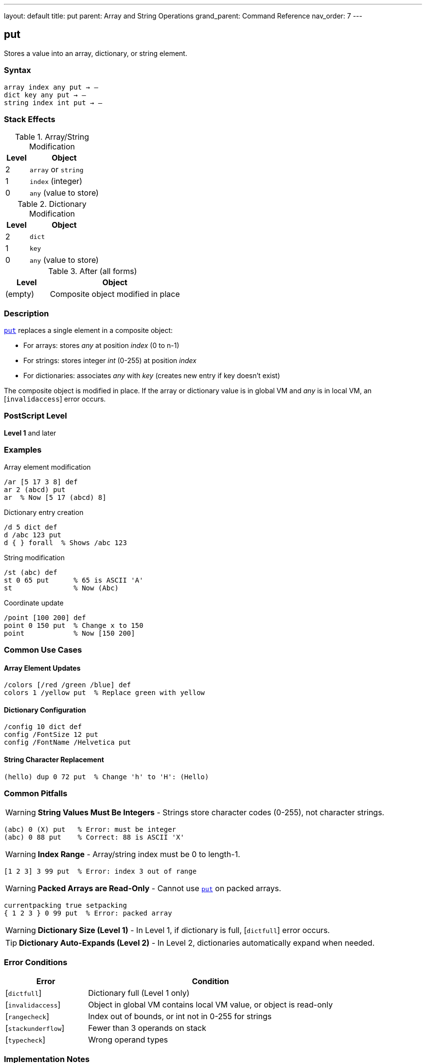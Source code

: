 ---
layout: default
title: put
parent: Array and String Operations
grand_parent: Command Reference
nav_order: 7
---

== put

Stores a value into an array, dictionary, or string element.

=== Syntax

----
array index any put → –
dict key any put → –
string index int put → –
----

=== Stack Effects

.Array/String Modification
[cols="1,3"]
|===
| Level | Object

| 2
| `array` or `string`

| 1
| `index` (integer)

| 0
| `any` (value to store)
|===

.Dictionary Modification
[cols="1,3"]
|===
| Level | Object

| 2
| `dict`

| 1
| `key`

| 0
| `any` (value to store)
|===

.After (all forms)
[cols="1,3"]
|===
| Level | Object

| (empty)
| Composite object modified in place
|===

=== Description

link:put.adoc[`put`] replaces a single element in a composite object:

* For arrays: stores _any_ at position _index_ (0 to n-1)
* For strings: stores integer _int_ (0-255) at position _index_
* For dictionaries: associates _any_ with _key_ (creates new entry if key doesn't exist)

The composite object is modified in place. If the array or dictionary value is in global VM and _any_ is in local VM, an [`invalidaccess`] error occurs.

=== PostScript Level

*Level 1* and later

=== Examples

.Array element modification
[source,postscript]
----
/ar [5 17 3 8] def
ar 2 (abcd) put
ar  % Now [5 17 (abcd) 8]
----

.Dictionary entry creation
[source,postscript]
----
/d 5 dict def
d /abc 123 put
d { } forall  % Shows /abc 123
----

.String modification
[source,postscript]
----
/st (abc) def
st 0 65 put      % 65 is ASCII 'A'
st               % Now (Abc)
----

.Coordinate update
[source,postscript]
----
/point [100 200] def
point 0 150 put  % Change x to 150
point            % Now [150 200]
----

=== Common Use Cases

==== Array Element Updates

[source,postscript]
----
/colors [/red /green /blue] def
colors 1 /yellow put  % Replace green with yellow
----

==== Dictionary Configuration

[source,postscript]
----
/config 10 dict def
config /FontSize 12 put
config /FontName /Helvetica put
----

==== String Character Replacement

[source,postscript]
----
(hello) dup 0 72 put  % Change 'h' to 'H': (Hello)
----

=== Common Pitfalls

WARNING: *String Values Must Be Integers* - Strings store character codes (0-255), not character strings.

[source,postscript]
----
(abc) 0 (X) put   % Error: must be integer
(abc) 0 88 put    % Correct: 88 is ASCII 'X'
----

WARNING: *Index Range* - Array/string index must be 0 to length-1.

[source,postscript]
----
[1 2 3] 3 99 put  % Error: index 3 out of range
----

WARNING: *Packed Arrays are Read-Only* - Cannot use link:put.adoc[`put`] on packed arrays.

[source,postscript]
----
currentpacking true setpacking
{ 1 2 3 } 0 99 put  % Error: packed array
----

WARNING: *Dictionary Size (Level 1)* - In Level 1, if dictionary is full, [`dictfull`] error occurs.

TIP: *Dictionary Auto-Expands (Level 2)* - In Level 2, dictionaries automatically expand when needed.

=== Error Conditions

[cols="1,3"]
|===
| Error | Condition

| [`dictfull`]
| Dictionary full (Level 1 only)

| [`invalidaccess`]
| Object in global VM contains local VM value, or object is read-only

| [`rangecheck`]
| Index out of bounds, or int not in 0-255 for strings

| [`stackunderflow`]
| Fewer than 3 operands on stack

| [`typecheck`]
| Wrong operand types
|===

=== Implementation Notes

* Modifies the object in place (does not create a copy)
* For composite values (arrays, dicts), stores by reference
* Dictionary lookup to check for existing key
* In Level 2, dictionaries grow automatically when needed

=== Performance Considerations

* Array and string link:put.adoc[`put`] are very fast (direct indexing)
* Dictionary link:put.adoc[`put`] slightly slower (hash table operation)
* Repeated dictionary puts in Level 1 may trigger slow rehashing if dictionary grows full
* For bulk updates, consider xref:../putinterval.adoc[`putinterval`]

=== See Also

* xref:../get.adoc[`get`] - Get element from array/string/dictionary
* xref:../putinterval.adoc[`putinterval`] - Put subarray/substring
* xref:../astore.adoc[`astore`] - Store multiple elements into array
* xref:../length.adoc[`length`] - Get length of array/string